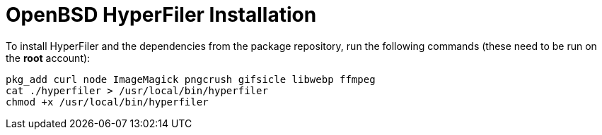 = OpenBSD HyperFiler Installation

To install HyperFiler and the dependencies from the package repository, run the
following commands (these need to be run on the **root** account):

[source,bash]
----
pkg_add curl node ImageMagick pngcrush gifsicle libwebp ffmpeg
cat ./hyperfiler > /usr/local/bin/hyperfiler
chmod +x /usr/local/bin/hyperfiler
----